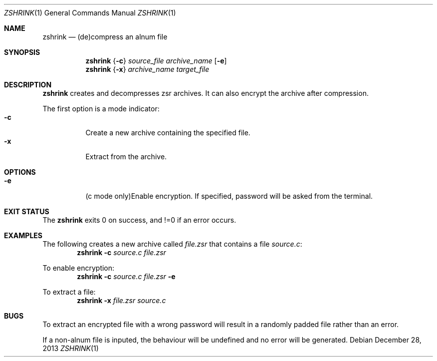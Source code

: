 .Dd December 28, 2013
.Dt ZSHRINK 1
.Os
.Sh NAME
.Nm zshrink
.Nd (de)compress an alnum file
.Sh SYNOPSIS
.Nm
.Brq Fl c
.Ar source_file Ar archive_name
.Op Fl e
.Nm
.Brq Fl x
.Ar archive_name Ar target_file
.Sh DESCRIPTION
.Nm
creates and decompresses zsr archives.
It can also encrypt the archive after compression.

The first option is a mode indicator:
.Bl -tag -compact -width indent
.It Fl c
Create a new archive containing the specified file.
.It Fl x
Extract from the archive.
.Sh OPTIONS
.Bl -tag -width indent
.It Fl e
(c mode only)Enable encryption.
If specified, password will be asked from the terminal.
.Sh EXIT STATUS
The
.Nm
exits 0 on success, and !=0 if an error occurs.
.Sh EXAMPLES
The following creates a new archive called
.Ar file.zsr
that contains a file
.Ar source.c :
.Dl Nm Fl c Pa source.c Pa file.zsr
.Pp
To enable encryption:
.Dl Nm Fl c Pa source.c Pa file.zsr Fl e
.Pp
To extract a file:
.Dl Nm Fl x Pa file.zsr Pa source.c
.Sh BUGS
To extract an encrypted file with a wrong password 
will result in a randomly padded file rather than
an error.
.Pp
If a non-alnum file is inputed, the behaviour will
be undefined and no error will be generated.
